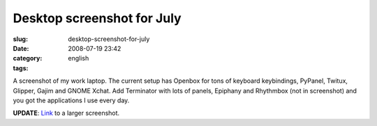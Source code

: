 Desktop screenshot for July
###########################
:slug: desktop-screenshot-for-july
:date: 2008-07-19 23:42
:category:
:tags: english

|Screenshot from 07/18/2008|

A screenshot of my work laptop. The current setup has Openbox for tons
of keyboard keybindings, PyPanel, Twitux, Glipper, Gajim and GNOME
Xchat. Add Terminator with lots of panels, Epiphany and Rhythmbox (not
in screenshot) and you got the applications I use every day.

**UPDATE**:
`Link <http://farm4.static.flickr.com/3293/2680113258_3d2d372b6a_b_d.jpg>`__
to a larger screenshot.

.. |Screenshot from 07/18/2008| image:: http://farm4.static.flickr.com/3293/2680113258_3d2d372b6a.jpg
   :target: http://www.flickr.com/photos/ogmaciel/2680113258/
